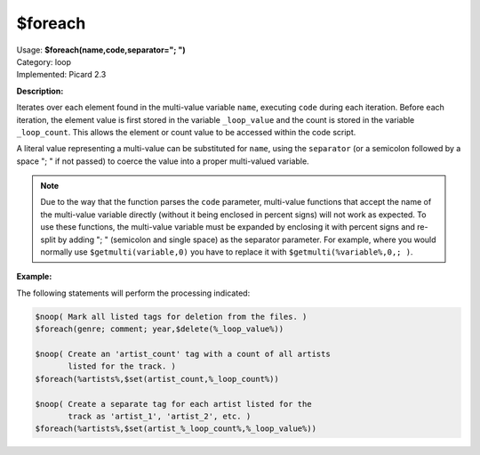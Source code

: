 .. MusicBrainz Picard Documentation Project

.. _func_foreach:

$foreach
========

| Usage: **$foreach(name,code,separator="; ")**
| Category: loop
| Implemented: Picard 2.3

**Description:**

Iterates over each element found in the multi-value variable ``name``, executing ``code`` during
each iteration. Before each iteration, the element value is first stored in the variable
``_loop_value`` and the count is stored in the variable ``_loop_count``. This allows the element
or count value to be accessed within the code script.

A literal value representing a multi-value can be substituted for ``name``, using the ``separator``
(or a semicolon followed by a space "; " if not passed) to coerce the value into a proper multi-valued
variable.

.. note::

   Due to the way that the function parses the ``code`` parameter, multi-value functions that accept the name of the multi-value variable directly (without it being enclosed in percent signs) will not work as expected. To use these functions, the multi-value variable must be expanded by enclosing it with percent signs and re-split by adding "; " (semicolon and single space) as the separator parameter. For example, where you would normally use ``$getmulti(variable,0)`` you have to replace it with ``$getmulti(%variable%,0,; )``.


**Example:**

The following statements will perform the processing indicated:

.. code-block:: taggerscript

    $noop( Mark all listed tags for deletion from the files. )
    $foreach(genre; comment; year,$delete(%_loop_value%))

    $noop( Create an 'artist_count' tag with a count of all artists
           listed for the track. )
    $foreach(%artists%,$set(artist_count,%_loop_count%))

    $noop( Create a separate tag for each artist listed for the
           track as 'artist_1', 'artist_2', etc. )
    $foreach(%artists%,$set(artist_%_loop_count%,%_loop_value%))
